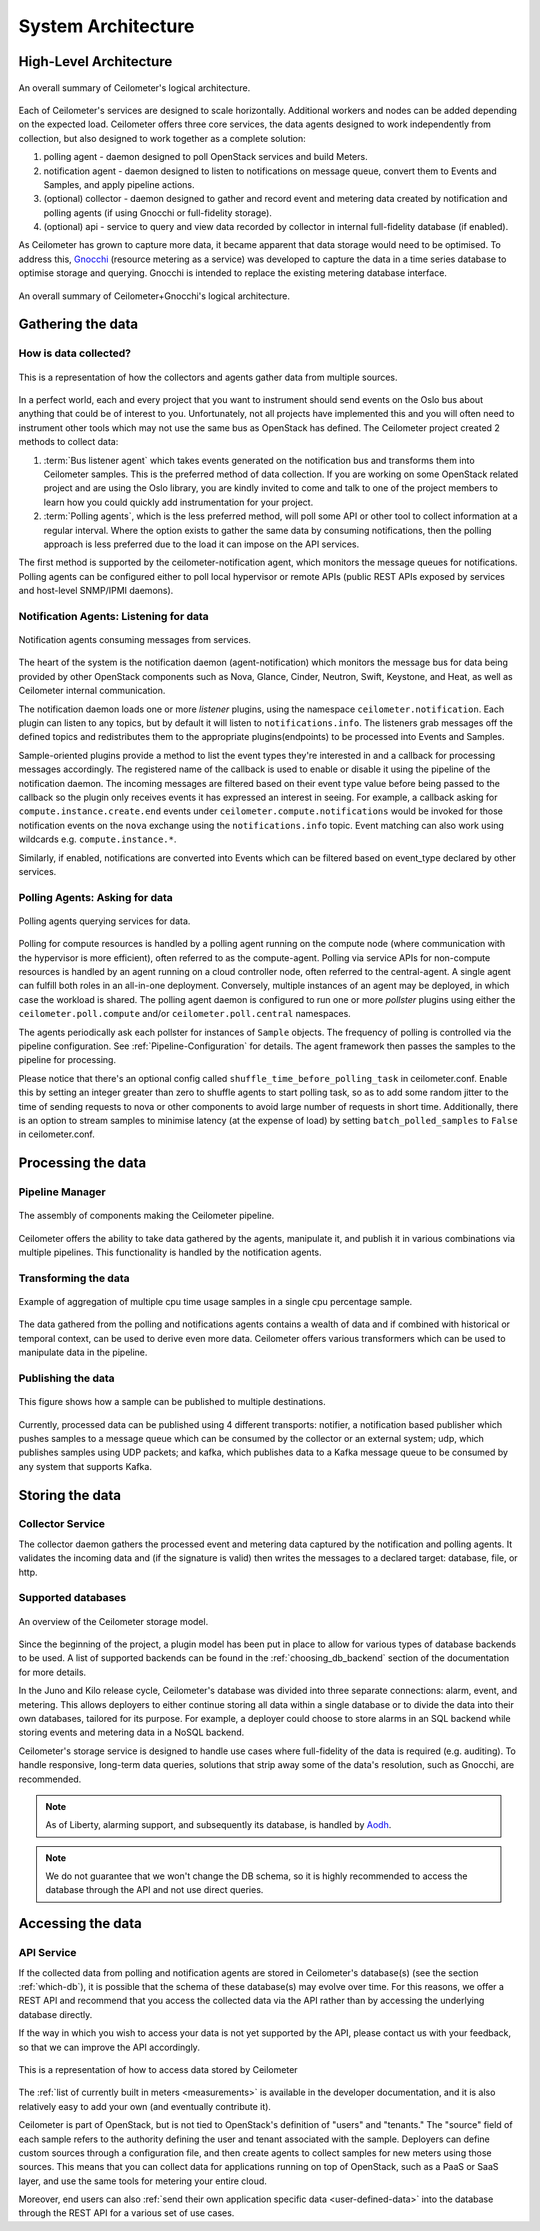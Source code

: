 .. _architecture:

=====================
 System Architecture
=====================

.. index::
   single: agent; architecture
   double: compute agent; architecture
   double: collector; architecture
   double: data store; architecture
   double: database; architecture
   double: API; architecture

High-Level Architecture
=======================

.. The source for the following diagram can be found at: https://docs.google.com/presentation/d/1XiOiaq9zI_DIpxY1tlkysg9VAEw2r8aYob0bjG71pNg/edit?usp=sharing

.. figure:: ./ceilo-arch.png
   :width: 100%
   :align: center
   :alt: Architecture summary

   An overall summary of Ceilometer's logical architecture.

Each of Ceilometer's services are designed to scale horizontally. Additional
workers and nodes can be added depending on the expected load. Ceilometer
offers three core services, the data agents designed to work independently from
collection, but also designed to work together as a complete solution:

1. polling agent - daemon designed to poll OpenStack services and build Meters.
2. notification agent - daemon designed to listen to notifications on message queue,
   convert them to Events and Samples, and apply pipeline actions.
3. (optional) collector - daemon designed to gather and record event and metering data
   created by notification and polling agents (if using Gnocchi or full-fidelity storage).
4. (optional) api - service to query and view data recorded by collector
   in internal full-fidelity database (if enabled).

As Ceilometer has grown to capture more data, it became apparent that data
storage would need to be optimised. To address this, Gnocchi_ (resource metering
as a service) was developed to capture the data in a time series database to
optimise storage and querying. Gnocchi is intended to replace the existing
metering database interface.

.. _Gnocchi: http://docs.openstack.org/developer/gnocchi/

.. figure:: ./ceilo-gnocchi-arch.png
   :width: 100%
   :align: center
   :alt: Ceilometer+Gnocchi Architecture summary

   An overall summary of Ceilometer+Gnocchi's logical architecture.


Gathering the data
==================

How is data collected?
----------------------

.. figure:: ./1-agents.png
   :width: 100%
   :align: center
   :alt: Collectors and agents

   This is a representation of how the collectors and agents gather data from
   multiple sources.

In a perfect world, each and every project that you want to instrument should
send events on the Oslo bus about anything that could be of interest to
you. Unfortunately, not all projects have implemented this and you will often
need to instrument other tools which may not use the same bus as OpenStack has
defined. The Ceilometer project created 2 methods to collect data:

1. :term:`Bus listener agent` which takes events generated on the
   notification bus and transforms them into Ceilometer samples. This
   is the preferred method of data collection. If you are working on some
   OpenStack related project and are using the Oslo library, you are kindly
   invited to come and talk to one of the project members to learn how you
   could quickly add instrumentation for your project.
2. :term:`Polling agents`, which is the less preferred method, will poll
   some API or other tool to collect information at a regular interval.
   Where the option exists to gather the same data by consuming notifications,
   then the polling approach is less preferred due to the load it can impose
   on the API services.

The first method is supported by the ceilometer-notification agent, which
monitors the message queues for notifications. Polling agents can be configured
either to poll local hypervisor or remote APIs (public REST APIs exposed by
services and host-level SNMP/IPMI daemons).

Notification Agents: Listening for data
---------------------------------------

.. index::
      double: notifications; architecture

.. figure:: ./2-1-collection-notification.png
   :width: 100%
   :align: center
   :alt: Notification agents

   Notification agents consuming messages from services.

The heart of the system is the notification daemon (agent-notification)
which monitors the message bus for data being provided by other
OpenStack components such as Nova, Glance, Cinder, Neutron, Swift, Keystone,
and Heat, as well as Ceilometer internal communication.

The notification daemon loads one or more *listener* plugins, using the
namespace ``ceilometer.notification``. Each plugin can listen to any topics,
but by default it will listen to ``notifications.info``. The listeners grab
messages off the defined topics and redistributes them to the appropriate
plugins(endpoints) to be processed into Events and Samples.

Sample-oriented plugins provide a method to list the event types they're interested
in and a callback for processing messages accordingly. The registered name of the
callback is used to enable or disable it using the pipeline of the notification
daemon. The incoming messages are filtered based on their event type value before
being passed to the callback so the plugin only receives events it has
expressed an interest in seeing. For example, a callback asking for
``compute.instance.create.end`` events under
``ceilometer.compute.notifications`` would be invoked for those notification
events on the ``nova`` exchange using the ``notifications.info`` topic. Event
matching can also work using wildcards e.g. ``compute.instance.*``.

Similarly, if enabled, notifications are converted into Events which can be
filtered based on event_type declared by other services.

.. _polling:

Polling Agents: Asking for data
-------------------------------

.. index::
      double: polling; architecture

.. figure:: ./2-2-collection-poll.png
   :width: 100%
   :align: center
   :alt: Polling agents

   Polling agents querying services for data.

Polling for compute resources is handled by a polling agent running
on the compute node (where communication with the hypervisor is more
efficient), often referred to as the compute-agent. Polling via
service APIs for non-compute resources is handled by an agent running
on a cloud controller node, often referred to the central-agent.
A single agent can fulfill both roles in an all-in-one deployment.
Conversely, multiple instances of an agent may be deployed, in
which case the workload is shared. The polling agent
daemon is configured to run one or more *pollster* plugins using either the
``ceilometer.poll.compute`` and/or ``ceilometer.poll.central`` namespaces.

The agents periodically ask each pollster for instances of
``Sample`` objects. The frequency of polling is controlled via the pipeline
configuration. See :ref:`Pipeline-Configuration` for details.
The agent framework then passes the samples to the
pipeline for processing.

Please notice that there's an optional config called
``shuffle_time_before_polling_task`` in ceilometer.conf. Enable this by
setting an integer greater than zero to shuffle agents to start polling task,
so as to add some random jitter to the time of sending requests to nova
or other components to avoid large number of requests in short time.
Additionally, there is an option to stream samples to minimise latency (at the
expense of load) by setting ``batch_polled_samples`` to ``False`` in ceilometer.conf.


Processing the data
===================

.. _multi-publisher:

Pipeline Manager
----------------

.. figure:: ./3-Pipeline.png
   :width: 100%
   :align: center
   :alt: Ceilometer pipeline

   The assembly of components making the Ceilometer pipeline.

Ceilometer offers the ability to take data gathered by the agents, manipulate
it, and publish it in various combinations via multiple pipelines. This
functionality is handled by the notification agents.

Transforming the data
---------------------

.. figure:: ./4-Transformer.png
   :width: 100%
   :align: center
   :alt: Transformer example

   Example of aggregation of multiple cpu time usage samples in a single
   cpu percentage sample.

The data gathered from the polling and notifications agents contains a wealth
of data and if combined with historical or temporal context, can be used to
derive even more data. Ceilometer offers various transformers which can be used
to manipulate data in the pipeline.

Publishing the data
-------------------

.. figure:: ./5-multi-publish.png
   :width: 100%
   :align: center
   :alt: Multi-publish

   This figure shows how a sample can be published to multiple destinations.

Currently, processed data can be published using 4 different transports:
notifier, a notification based publisher which pushes samples to a message
queue which can be consumed by the collector or an external system; udp, which
publishes samples using UDP packets; and kafka, which publishes data to a Kafka
message queue to be consumed by any system that supports Kafka.


Storing the data
================

Collector Service
-----------------

The collector daemon gathers the processed event and metering data captured by
the notification and polling agents. It validates the incoming data and (if
the signature is valid) then writes the messages to a declared target:
database, file, or http.

.. _which-db:

Supported databases
-------------------

.. figure:: ./6-storagemodel.png
   :width: 100%
   :align: center
   :alt: Storage model

   An overview of the Ceilometer storage model.

Since the beginning of the project, a plugin model has been put in place
to allow for various types of database backends to be used. A list of supported
backends can be found in the :ref:`choosing_db_backend` section of the
documentation for more details.

In the Juno and Kilo release cycle, Ceilometer's database was divided into
three separate connections: alarm, event, and metering. This allows
deployers to either continue storing all data within a single database or to
divide the data into their own databases, tailored for its purpose. For
example, a deployer could choose to store alarms in an SQL backend while
storing events and metering data in a NoSQL backend.

Ceilometer's storage service is designed to handle use cases where full-fidelity
of the data is required (e.g. auditing). To handle responsive, long-term data
queries, solutions that strip away some of the data's resolution, such as
Gnocchi, are recommended.

.. note::

   As of Liberty, alarming support, and subsequently its database, is handled
   by Aodh_.

.. note::

   We do not guarantee that we won't change the DB schema, so it is
   highly recommended to access the database through the API and not use
   direct queries.

.. _Aodh: http://docs.openstack.org/developer/aodh/


Accessing the data
==================

API Service
-----------

If the collected data from polling and notification agents are stored in Ceilometer's
database(s) (see the section :ref:`which-db`), it is possible that the schema of
these database(s) may evolve over time. For this reasons, we offer a REST API
and recommend that you access the collected data via the API rather than by
accessing the underlying database directly.

If the way in which you wish to access your data is not yet supported by the API,
please contact us with your feedback, so that we can improve the API
accordingly.

.. figure:: ./2-accessmodel.png
   :width: 100%
   :align: center
   :alt: data access model

   This is a representation of how to access data stored by Ceilometer

The :ref:`list of currently built in meters <measurements>` is available in
the developer documentation, and it is also relatively easy to add your own
(and eventually contribute it).

Ceilometer is part of OpenStack, but is not tied to OpenStack's definition of
"users" and "tenants." The "source" field of each sample refers to the authority
defining the user and tenant associated with the sample. Deployers can define
custom sources through a configuration file, and then create agents to collect
samples for new meters using those sources. This means that you can collect
data for applications running on top of OpenStack, such as a PaaS or SaaS
layer, and use the same tools for metering your entire cloud.

Moreover, end users can also
:ref:`send their own application specific data <user-defined-data>` into the
database through the REST API for a various set of use cases.

.. _send their own application centric data: ./webapi/v2.html#user-defined-data
